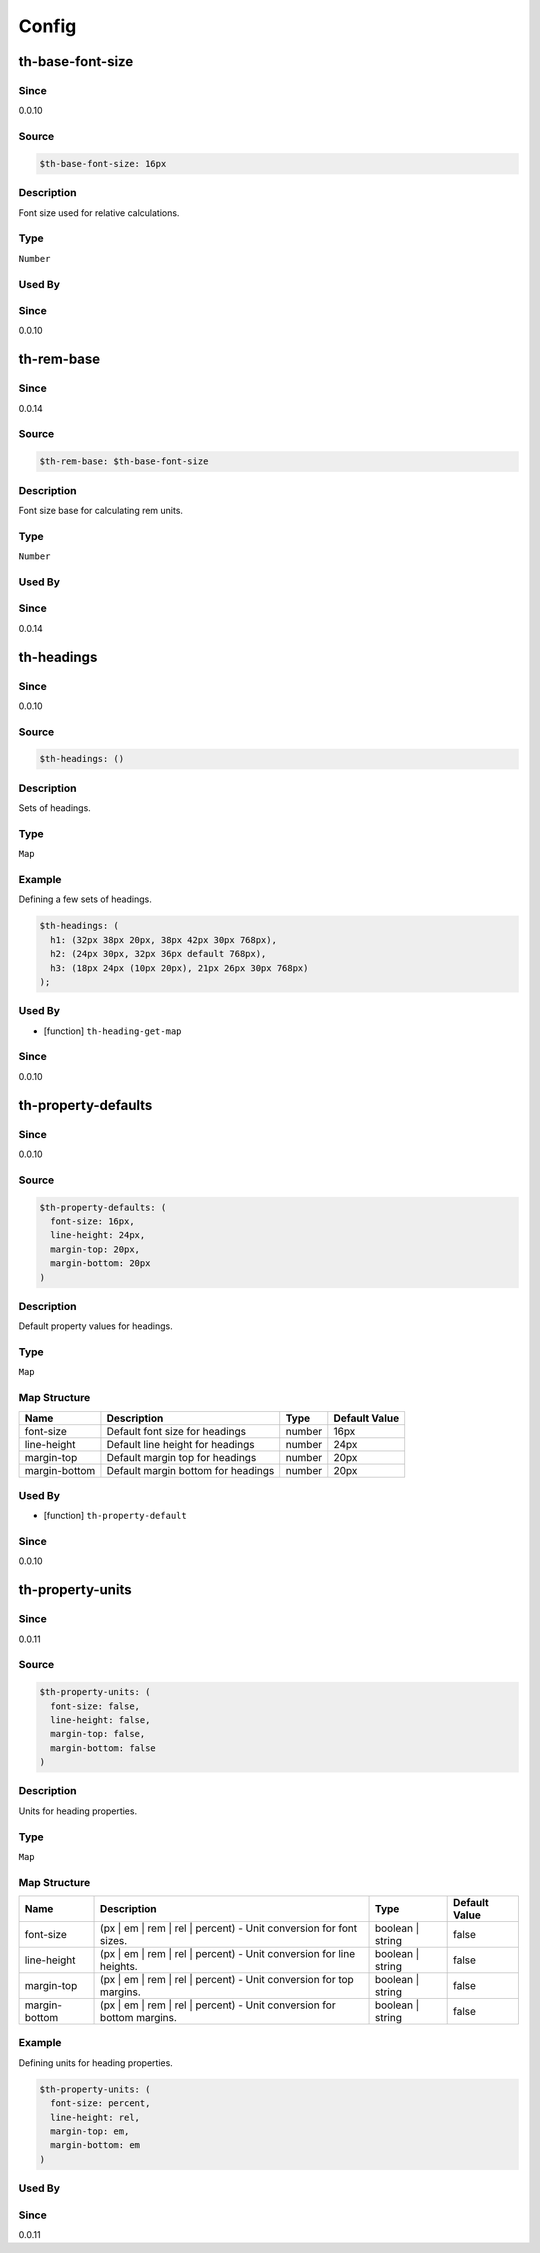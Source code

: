 Config
======

th-base-font-size
-----------------

Since
~~~~~

0.0.10

Source
~~~~~~

.. code-block:: scss

	$th-base-font-size: 16px

Description
~~~~~~~~~~~

Font size used for relative calculations.

Type
~~~~

``Number``

Used By
~~~~~~~

Since
~~~~~

0.0.10

th-rem-base
-----------

Since
~~~~~

0.0.14

Source
~~~~~~

.. code-block:: scss

	$th-rem-base: $th-base-font-size

Description
~~~~~~~~~~~

Font size base for calculating rem units.

Type
~~~~

``Number``

Used By
~~~~~~~

Since
~~~~~

0.0.14

th-headings
-----------

Since
~~~~~

0.0.10

Source
~~~~~~

.. code-block:: scss

	$th-headings: ()

Description
~~~~~~~~~~~

Sets of headings.

Type
~~~~

``Map``

Example
~~~~~~~

Defining a few sets of headings.

.. code-block:: scss

	$th-headings: (
	  h1: (32px 38px 20px, 38px 42px 30px 768px),
	  h2: (24px 30px, 32px 36px default 768px),
	  h3: (18px 24px (10px 20px), 21px 26px 30px 768px)
	);

Used By
~~~~~~~

* [function] ``th-heading-get-map``

Since
~~~~~

0.0.10

th-property-defaults
--------------------

Since
~~~~~

0.0.10

Source
~~~~~~

.. code-block:: scss

	$th-property-defaults: (
	  font-size: 16px,
	  line-height: 24px,
	  margin-top: 20px,
	  margin-bottom: 20px
	)

Description
~~~~~~~~~~~

Default property values for headings.

Type
~~~~

``Map``

Map Structure
~~~~~~~~~~~~~

================================== ================================== ================================== ==================================
Name                               Description                        Type                               Default Value                     
================================== ================================== ================================== ==================================
font-size                          Default font size for headings     number                             16px                              
line-height                        Default line height for headings   number                             24px                              
margin-top                         Default margin top for headings    number                             20px                              
margin-bottom                      Default margin bottom for headings number                             20px                              
================================== ================================== ================================== ==================================

Used By
~~~~~~~

* [function] ``th-property-default``

Since
~~~~~

0.0.10

th-property-units
-----------------

Since
~~~~~

0.0.11

Source
~~~~~~

.. code-block:: scss

	$th-property-units: (
	  font-size: false,
	  line-height: false,
	  margin-top: false,
	  margin-bottom: false
	)

Description
~~~~~~~~~~~

Units for heading properties.

Type
~~~~

``Map``

Map Structure
~~~~~~~~~~~~~

===================================================================== ===================================================================== ===================================================================== =====================================================================
Name                                                                  Description                                                           Type                                                                  Default Value                                                        
===================================================================== ===================================================================== ===================================================================== =====================================================================
font-size                                                             (px | em | rem | rel | percent) - Unit conversion for font sizes.     boolean | string                                                      false                                                                
line-height                                                           (px | em | rem | rel | percent) - Unit conversion for line heights.   boolean | string                                                      false                                                                
margin-top                                                            (px | em | rem | rel | percent) - Unit conversion for top margins.    boolean | string                                                      false                                                                
margin-bottom                                                         (px | em | rem | rel | percent) - Unit conversion for bottom margins. boolean | string                                                      false                                                                
===================================================================== ===================================================================== ===================================================================== =====================================================================

Example
~~~~~~~

Defining units for heading properties.

.. code-block:: scss

	$th-property-units: (
	  font-size: percent,
	  line-height: rel,
	  margin-top: em,
	  margin-bottom: em
	)

Used By
~~~~~~~

Since
~~~~~

0.0.11